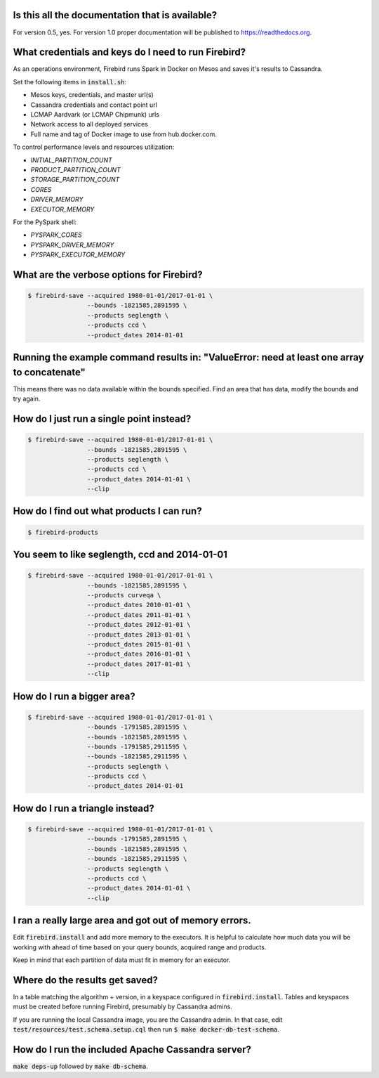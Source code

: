 Is this all the documentation that is available?
------------------------------------------------
For version 0.5, yes.  For version 1.0 proper documentation will be published to https://readthedocs.org.

What credentials and keys do I need to run Firebird?
----------------------------------------------------

As an operations environment, Firebird runs Spark in Docker on Mesos and saves it's results to Cassandra.  

Set the following items in :code:`install.sh`:

* Mesos keys, credentials, and master url(s)
* Cassandra credentials and contact point url
* LCMAP Aardvark (or LCMAP Chipmunk) urls
* Network access to all deployed services
* Full name and tag of Docker image to use from hub.docker.com.

To control performance levels and resources utilization:

* `INITIAL_PARTITION_COUNT`
* `PRODUCT_PARTITION_COUNT`
* `STORAGE_PARTITION_COUNT`
* `CORES`
* `DRIVER_MEMORY`
* `EXECUTOR_MEMORY`

For the PySpark shell:

* `PYSPARK_CORES`
* `PYSPARK_DRIVER_MEMORY`
* `PYSPARK_EXECUTOR_MEMORY`


What are the verbose options for Firebird?
------------------------------------------
.. code-block:: bash

   $ firebird-save --acquired 1980-01-01/2017-01-01 \
                   --bounds -1821585,2891595 \
                   --products seglength \
                   --products ccd \
                   --product_dates 2014-01-01

Running the example command results in: "ValueError: need at least one array to concatenate"
--------------------------------------------------------------------------------------------
This means there was no data available within the bounds specified.  Find an area that has
data, modify the bounds and try again.  

How do I just run a single point instead?
-----------------------------------------
.. code-block:: bash

   $ firebird-save --acquired 1980-01-01/2017-01-01 \
                   --bounds -1821585,2891595 \
                   --products seglength \
                   --products ccd \
                   --product_dates 2014-01-01 \
                   --clip

How do I find out what products I can run?
------------------------------------------
.. code-block:: bash

   $ firebird-products


You seem to like seglength, ccd and 2014-01-01
----------------------------------------------
.. code-block:: bash

   $ firebird-save --acquired 1980-01-01/2017-01-01 \
                   --bounds -1821585,2891595 \
                   --products curveqa \
                   --product_dates 2010-01-01 \
                   --product_dates 2011-01-01 \
                   --product_dates 2012-01-01 \
                   --product_dates 2013-01-01 \
                   --product_dates 2015-01-01 \
                   --product_dates 2016-01-01 \
                   --product_dates 2017-01-01 \
                   --clip

How do I run a bigger area?
---------------------------
.. code-block:: bash

   $ firebird-save --acquired 1980-01-01/2017-01-01 \
                   --bounds -1791585,2891595 \
                   --bounds -1821585,2891595 \
                   --bounds -1791585,2911595 \
                   --bounds -1821585,2911595 \
                   --products seglength \
                   --products ccd \
                   --product_dates 2014-01-01

How do I run a triangle instead?
--------------------------------
.. code-block:: bash

   $ firebird-save --acquired 1980-01-01/2017-01-01 \
                   --bounds -1791585,2891595 \
                   --bounds -1821585,2891595 \
                   --bounds -1821585,2911595 \
                   --products seglength \
                   --products ccd \
                   --product_dates 2014-01-01 \
                   --clip

I ran a really large area and got out of memory errors.
-------------------------------------------------------
Edit :code:`firebird.install` and add more memory to the executors.  
It is helpful to calculate how much data you will be working with ahead of
time based on your query bounds, acquired range and products.

Keep in mind that each partition of data must fit in memory for an executor.

Where do the results get saved?
-------------------------------
In a table matching the algorithm + version, in a keyspace configured
in :code:`firebird.install`.  Tables and keyspaces must be created before running
Firebird, presumably by Cassandra admins.

If you are running the local Cassandra image, you are the Cassandra admin.
In that case, edit :code:`test/resources/test.schema.setup.cql`
then run :code:`$ make docker-db-test-schema`.

How do I run the included Apache Cassandra server?
--------------------------------------------------
:code:`make deps-up` followed by :code:`make db-schema`.
